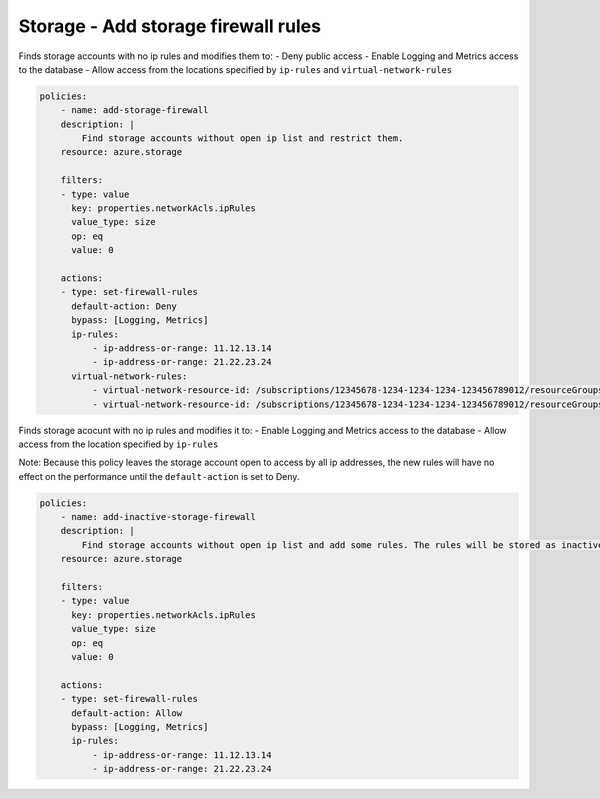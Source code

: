 .. _azure_examples_add_firewall_rules_to_storage:

Storage - Add storage firewall rules
====================================

Finds storage accounts with no ip rules and modifies them to:
- Deny public access
- Enable Logging and Metrics access to the database
- Allow access from the locations specified by ``ip-rules`` and ``virtual-network-rules``

.. code-block:: yaml

    policies:
        - name: add-storage-firewall
        description: |
            Find storage accounts without open ip list and restrict them.
        resource: azure.storage
        
        filters:
        - type: value
          key: properties.networkAcls.ipRules
          value_type: size
          op: eq
          value: 0

        actions:
        - type: set-firewall-rules
          default-action: Deny
          bypass: [Logging, Metrics]
          ip-rules:
              - ip-address-or-range: 11.12.13.14
              - ip-address-or-range: 21.22.23.24
          virtual-network-rules:
              - virtual-network-resource-id: /subscriptions/12345678-1234-1234-1234-123456789012/resourceGroups/rg1/providers/Microsoft.Network/virtualNetworks/vnet1/subnets/subnet1
              - virtual-network-resource-id: /subscriptions/12345678-1234-1234-1234-123456789012/resourceGroups/rg1/providers/Microsoft.Network/virtualNetworks/vnet2/subnets/subnet2

Finds storage acocunt with no ip rules and modifies it to:
- Enable Logging and Metrics access to the database
- Allow access from the location specified by ``ip-rules``

Note: Because this policy leaves the storage account open to access by all 
ip addresses, the new rules will have no effect on the performance until 
the ``default-action`` is set to Deny.

.. code-block:: yaml

    policies:
        - name: add-inactive-storage-firewall
        description: |
            Find storage accounts without open ip list and add some rules. The rules will be stored as inactive and can be activated later.
        resource: azure.storage
        
        filters:
        - type: value
          key: properties.networkAcls.ipRules
          value_type: size
          op: eq
          value: 0

        actions:
        - type: set-firewall-rules
          default-action: Allow
          bypass: [Logging, Metrics]
          ip-rules:
              - ip-address-or-range: 11.12.13.14
              - ip-address-or-range: 21.22.23.24
